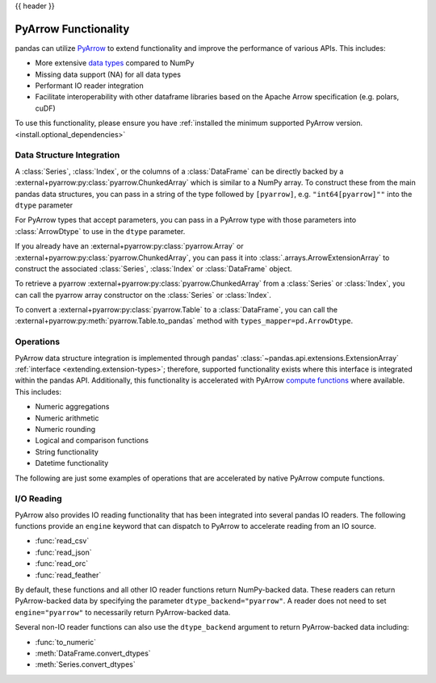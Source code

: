 .. _pyarrow:

{{ header }}

*********************
PyArrow Functionality
*********************

pandas can utilize `PyArrow <https://arrow.apache.org/docs/python/index.html>`__ to extend functionality and improve the performance
of various APIs. This includes:

* More extensive `data types <https://arrow.apache.org/docs/python/api/datatypes.html>`__ compared to NumPy
* Missing data support (NA) for all data types
* Performant IO reader integration
* Facilitate interoperability with other dataframe libraries based on the Apache Arrow specification (e.g. polars, cuDF)

To use this functionality, please ensure you have :ref:`installed the minimum supported PyArrow version. <install.optional_dependencies>`


Data Structure Integration
--------------------------

A :class:`Series`, :class:`Index`, or the columns of a :class:`DataFrame` can be directly backed by a :external+pyarrow:py:class:`pyarrow.ChunkedArray`
which is similar to a NumPy array. To construct these from the main pandas data structures, you can pass in a string of the type followed by
``[pyarrow]``, e.g. ``"int64[pyarrow]""`` into the ``dtype`` parameter

.. ipython:: python

   ser = pd.Series([-1.5, 0.2, None], dtype="float32[pyarrow]")
   ser

   idx = pd.Index([True, None], dtype="bool[pyarrow]")
   idx

   df = pd.DataFrame([[1, 2], [3, 4]], dtype="uint64[pyarrow]")
   df

For PyArrow types that accept parameters, you can pass in a PyArrow type with those parameters
into :class:`ArrowDtype` to use in the ``dtype`` parameter.

.. ipython:: python

   import pyarrow as pa
   list_str_type = pa.list_(pa.string())
   ser = pd.Series([["hello"], ["there"]], dtype=pd.ArrowDtype(list_str_type))
   ser

   from datetime import time
   idx = pd.Index([time(12, 30), None], dtype=pd.ArrowDtype(pa.time64("us")))
   idx

   from decimal import Decimal
   decimal_type = pd.ArrowDtype(pa.decimal128(3, scale=2))
   data = [[Decimal("3.19"), None], [None, Decimal("-1.23")]]
   df = pd.DataFrame(data, dtype=decimal_type)
   df

If you already have an :external+pyarrow:py:class:`pyarrow.Array` or :external+pyarrow:py:class:`pyarrow.ChunkedArray`,
you can pass it into :class:`.arrays.ArrowExtensionArray` to construct the associated :class:`Series`, :class:`Index`
or :class:`DataFrame` object.

.. ipython:: python

   pa_array = pa.array([{"1": "2"}, {"10": "20"}, None])
   ser = pd.Series(pd.arrays.ArrowExtensionArray(pa_array))
   ser

To retrieve a pyarrow :external+pyarrow:py:class:`pyarrow.ChunkedArray` from a :class:`Series` or :class:`Index`, you can call
the pyarrow array constructor on the :class:`Series` or :class:`Index`.

.. ipython:: python

   ser = pd.Series([1, 2, None], dtype="uint8[pyarrow]")
   pa.array(ser)

   idx = pd.Index(ser)
   pa.array(idx)

To convert a :external+pyarrow:py:class:`pyarrow.Table` to a :class:`DataFrame`, you can call the
:external+pyarrow:py:meth:`pyarrow.Table.to_pandas` method with ``types_mapper=pd.ArrowDtype``.

.. ipython:: python

   table = pa.table([pa.array([1, 2, 3], type=pa.int64())], names=["a"])

   df = table.to_pandas(types_mapper=pd.ArrowDtype)
   df
   df.dtypes


Operations
----------

PyArrow data structure integration is implemented through pandas' :class:`~pandas.api.extensions.ExtensionArray` :ref:`interface <extending.extension-types>`;
therefore, supported functionality exists where this interface is integrated within the pandas API. Additionally, this functionality
is accelerated with PyArrow `compute functions <https://arrow.apache.org/docs/python/api/compute.html>`__ where available. This includes:

* Numeric aggregations
* Numeric arithmetic
* Numeric rounding
* Logical and comparison functions
* String functionality
* Datetime functionality

The following are just some examples of operations that are accelerated by native PyArrow compute functions.

.. ipython:: python

   ser = pd.Series([-1.545, 0.211, None], dtype="float32[pyarrow]")
   ser.mean()
   ser + ser
   ser > (ser + 1)

   ser.dropna()
   ser.isna()
   ser.fillna(0)

   ser_str = pd.Series(["a", "b", None], dtype="string[pyarrow]")
   ser_str.str.startswith("a")

   from datetime import datetime
   pa_type = pd.ArrowDtype(pa.timestamp("ns"))
   ser_dt = pd.Series([datetime(2022, 1, 1), None], dtype=pa_type)
   ser_dt.dt.strftime("%Y-%m")

I/O Reading
-----------

PyArrow also provides IO reading functionality that has been integrated into several pandas IO readers. The following
functions provide an ``engine`` keyword that can dispatch to PyArrow to accelerate reading from an IO source.

* :func:`read_csv`
* :func:`read_json`
* :func:`read_orc`
* :func:`read_feather`

.. ipython:: python

   import io
   data = io.StringIO("""a,b,c
      1,2.5,True
      3,4.5,False
   """)
   df = pd.read_csv(data, engine="pyarrow")
   df

By default, these functions and all other IO reader functions return NumPy-backed data. These readers can return
PyArrow-backed data by specifying the parameter ``dtype_backend="pyarrow"``. A reader does not need to set
``engine="pyarrow"`` to necessarily return PyArrow-backed data.

.. ipython:: python

    import io
    data = io.StringIO("""a,b,c,d,e,f,g,h,i
        1,2.5,True,a,,,,,
        3,4.5,False,b,6,7.5,True,a,
    """)
    df_pyarrow = pd.read_csv(data, dtype_backend="pyarrow")
    df_pyarrow.dtypes

Several non-IO reader functions can also use the ``dtype_backend`` argument to return PyArrow-backed data including:

* :func:`to_numeric`
* :meth:`DataFrame.convert_dtypes`
* :meth:`Series.convert_dtypes`

